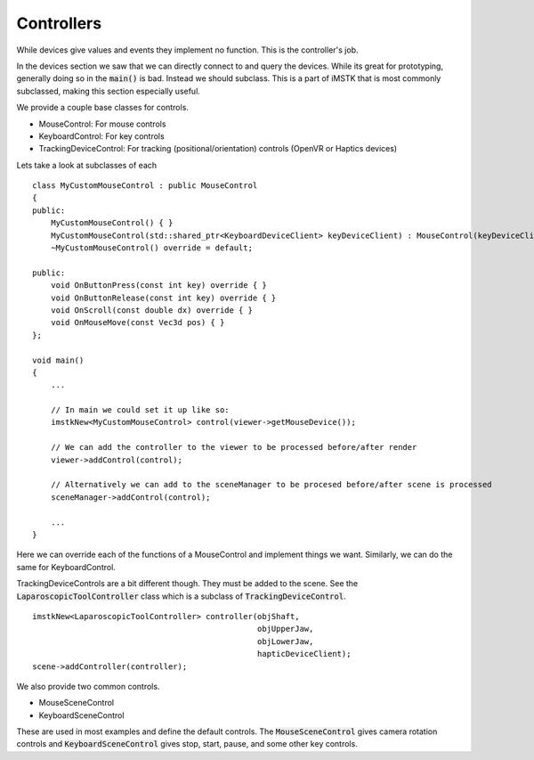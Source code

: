 Controllers
===========

While devices give values and events they implement no function. This is the controller's job.

In the devices section we saw that we can directly connect to and query the devices. While its great for prototyping, generally doing so in the :code:`main()` is bad. Instead we should subclass. This is a part of iMSTK that is most commonly subclassed, making this section especially useful.

We provide a couple base classes for controls.

- MouseControl: For mouse controls
- KeyboardControl: For key controls
- TrackingDeviceControl: For tracking (positional/orientation) controls (OpenVR or Haptics devices)

Lets take a look at subclasses of each

::

    class MyCustomMouseControl : public MouseControl
    {
    public:
        MyCustomMouseControl() { }
        MyCustomMouseControl(std::shared_ptr<KeyboardDeviceClient> keyDeviceClient) : MouseControl(keyDeviceClient) { }
        ~MyCustomMouseControl() override = default;

    public:
        void OnButtonPress(const int key) override { }
        void OnButtonRelease(const int key) override { }
        void OnScroll(const double dx) override { }
        void OnMouseMove(const Vec3d pos) { }
    };

    void main()
    {
        ...

        // In main we could set it up like so:
        imstkNew<MyCustomMouseControl> control(viewer->getMouseDevice());
        
        // We can add the controller to the viewer to be processed before/after render
        viewer->addControl(control);
        
        // Alternatively we can add to the sceneManager to be procesed before/after scene is processed
        sceneManager->addControl(control);

        ...
    }


Here we can override each of the functions of a MouseControl and implement things we want. Similarly, we can do the same for KeyboardControl.

TrackingDeviceControls are a bit different though. They must be added to the scene. See the :code:`LaparoscopicToolController` class which is a subclass of :code:`TrackingDeviceControl`.

::

    imstkNew<LaparoscopicToolController> controller(objShaft, 
                                                    objUpperJaw, 
                                                    objLowerJaw, 
                                                    hapticDeviceClient);
    scene->addController(controller);


We also provide two common controls.

- MouseSceneControl
- KeyboardSceneControl

These are used in most examples and define the default controls. The :code:`MouseSceneControl` gives camera rotation controls and :code:`KeyboardSceneControl` gives stop, start, pause, and some other key controls.